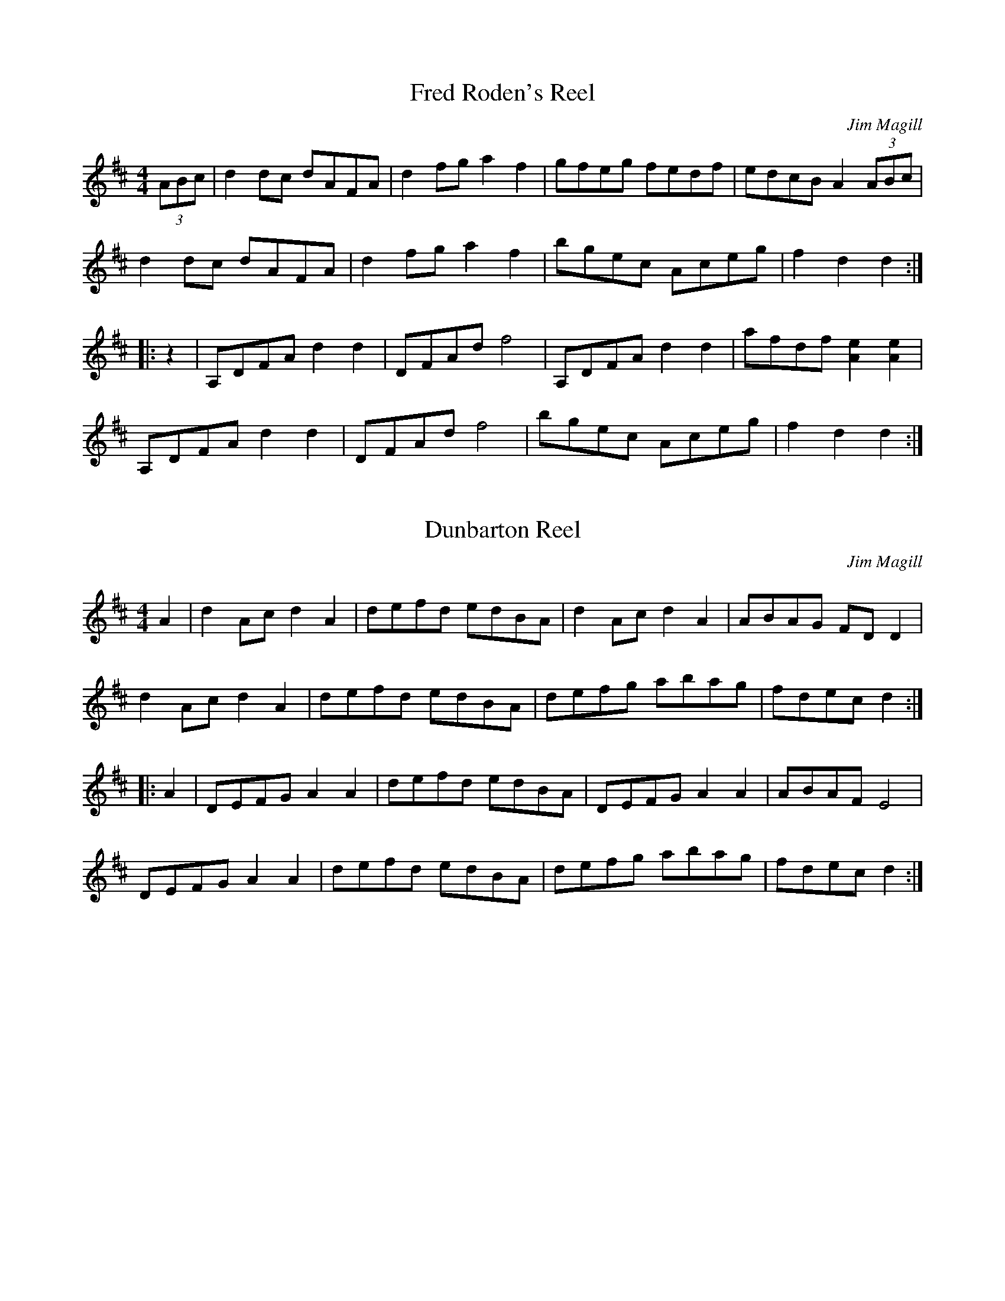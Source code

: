 X:1
T:Fred Roden's Reel
C:Jim Magill
R:reel
M:4/4
L:1/8
Z:abc by Bruce Osborne - bosborne@kos.net
K:D
(3ABc|d2dc dAFA|d2fg a2f2|gfeg fedf|edcB A2(3ABc|
d2dc dAFA|d2fg a2f2|bgec Aceg|f2d2 d2:|
|:z2|A,DFA d2d2|DFAd f4|A,DFA d2d2|afdf [A2e2][A2e2]|
A,DFA d2d2|DFAd f4|bgec Aceg|f2d2 d2:|

X:2
T:Dunbarton Reel
C:Jim Magill
R:reel
M:4/4
L:1/8
Z:abc by Bruce Osborne - bosborne@kos.net
K:D
A2|d2Ac d2A2|defd edBA|d2Ac d2A2|ABAG FDD2|
d2Ac d2A2|defd edBA|defg abag|fdec d2:|
|:A2|DEFG A2A2|defd edBA|DEFG A2A2|ABAF E4|
DEFG A2A2|defd edBA|defg abag|fdec d2:|

X:3
T:Fiddle and Foot
C:Jim Magill
R:reel
M:4/4
L:1/8
Z:abc by Bruce Osborne - bosborne@kos.net
K:A
z2|a2e2 cdeg|a2e2 c4|a2e2 ABcd|c2B2 B2g2|
a2e2 cdeg|a2e2 c4|d2B2 GABd|c2A2 A2:|
|:z2|A2c2 e_e=ef|e2d2 d4|B2d2 g2fg|f2e2 e4|
A2c2 e_e=ef|e2d2 d4|B2d2 g2fg|b2a2 a2:|

X:4
T:Fiddle Heads
C:Jim Magill
M:4/4
R:reel
L:1/8
Z:abc by Bruce Osborne - bosborne@kos.net
K:A
A2|[E3A3][EA] [E2A2][E2A2]|cAce a2e2|a2e2 aecA|dcBA G2E2|
[E3A3][EA] [E2A2][E2A2]|cAce a2e2|E2GA Bcde|c2A2 A2:|
|:(3efg|a3a a2fg|a2e2 c2A2|[c3e3][ce] [c2e2][c2e2]|[ce][Be][Be][Be] [B2e2]e2|
a3a a2fg|a2e2 c2A2|E2GA Bcde|c2A2 A2:|

X:5
T:Fiddler's Pet
C:Jim Magill
M:6/8
R:jig
L:1/8
Z:abc by Bruce Osborne - bosborne@kos.net
K:G
d|gdB GBd|gdB G2B|c2A F2A|GBe d3|
gdB GBd|gdB G2B|c2A F2A|DEF G2:|
|:D|G2B AFD|GBe d3|gdB GAB|c2A F2D|
G2B AFD|GBe d3|gdB GAB|cAF G2:|



X:6
T:Chateauguay Reel
C:Jim Magill
R:reel
M:4/4
L:1/8
Z:abc by Bruce Osborne - bosborne@kos.net
K:G
ga|b2bg a2af|gbge d2g2|fdAB cBce|dBGA B2ga|
b2bg a2af|gbge d2g2|fdAB cdef|gagf g2:|
|:z2|G2GB d2g2|efge d2g2|fdAB cBce|dBGA B2BA|
G2GB d2g2|efge d2g2|fdAB cdef|gagf g2:|

X:7
T:Gateman's Reel
C:Jim Magill
R:reel
M:4/4
L:1/8
Z:abc by Bruce Osborne - bosborne@kos.net
K:D
A2|f3g f2e2|d2A2 A2ga|b2g2 ecAc|d2c2 B2A2|
f3g f2e2|d2A2 A2ga|bgec A2c2|d4 d2:|
K:A
|:e2|a2ga fece|a2ga f2e2|Aceg aecA|d2B2 B2g2|
a2ga fece|a2ga f2e2|a3g a2ed|c2A2 A2:|

X:8
T:Jim Magill's Theme
C:Jim Magill
R:reel
M:4/4
L:1/8
Z:abc by Bruce Osborne - bosborne@kos.net
K:D
f4 f3f|a2d2 d3d|e2d2 d2B2|A6AA|
A2d2 c2d2|e6f2|e2d2 e2f2|e4 a2A2|
f4 f3f|a2d2 d3d|e2d2 d2B2|A6de|
f2a2 f2d2|f2a2 f2d2|e2g2 ABc2|d4 d2z2:|
|:f2a2 a3a|f2a2 a3a|g2b2 b3g|b6b2|
f2a2 a3a|f2a2 a3a|b3a b3a|b4 a2g2|
f4 f3f|a2d2 d3d|e2d2 d2B2|A6de|
f2a2 f2d2|f2a2 f2d2|e2g2 ABc2|d4 d2z2:|

X:9
T:Jackpot Breakdown
C:Jim Magill
R:reel
M:4/4
L:1/8
Z:abc by Bruce Osborne - bosborne@kos.net
K:A
(3efg|a2ed cAA2|cAce a2Bc|d2B2 BcBA|GABc d2(3efg|
a2ed cAA2|cAce a2Bc|d2BA GABd|c2A2 A2:|
|:z2|EAce a2e2|cded c2A2|EAce aecA|d2B2 B4|
EAce a2e2|cded c2A2|d2BA GABd|c2A2 A2:|

X:10
T:Jim Magill's Breakdown
C:Jim Magill
R:reel
M:4/4
L:1/8
Z:abc by Bruce Osborne - bosborne@kos.net
K:D
A2|(3fgf ed BcdB|AFBF AFBF|DFAd fagf|edcd [A2e2]A2|
(3fgf ed BcdB|AFBF AFBF|DFAd (3fgf ed|cABc d2:|
|:A2|DDAD DBDD|dDDD B2A2|A,CEG F2E2|afdf [A2e2][A2e2]|
DDAD DBDD|dDDD B2A2|aafa ggeg|fdec d2:|

X:11
T:Jimmy's Favorite Jig
C:Jim Magill
R:jig
M:6/8
L:1/8
Z:abc by Bruce Osborne - bosborne@kos.net
K:G
d|gbg gdB|G2G GAB|cdc cBA|E3 E2A|
f2f fed|faf f2e|ded ded|B3 B2d|
gbg gdB|G2G GAB|cdc cBA|E3 E2A|
f2f fed|faf f2e|ded def|g3 g2:|
|:D|G2G GDB,|GDB, GDB,|G2G GAB|c3 c2A|
F2F FED|FED FED|FGA cBA|G3 G2:|

X:12
T:Little Black Hen
C:Jim Magill
R:reel
M:4/4
L:1/8
Z:abc by Bruce Osborne - bosborne@kos.net
K:C
ef|g^fga g^fga|g2e2 c2Bc|d2G2 A2B2|cBcd e2ef|
g^fga g^fga|g2e2 c2Bc|d2G2 A2B2|c3c c2:|
K:G
|:Bc|dedc Bdef|g2B2 d2dB|A2AB c2BA|GABc d2Bc|
dedc Bdef|g2B2 d2dB|A2AB cdef|gagf g2:|

X:13
T:Southern Breakdown
C:Jim Magill
R:reel
M:4/4
L:1/8
Z:abc by Bruce Osborne - bosborne@kos.net
K:C
e2|g2ge g2ge|gbag e2e2|[c2e2][ce][Ae] [c2e2][ce][Ae]|cedc A2A2|
g2ge g2ge|gbag e2e2|d^cde ^fde^f|g2f2 e2d2|
g2ge g2ge|gbag e2e2|[c2e2][ce][Ae] [c2e2][ce][Ae]|cedc A2A2|
G^FGA cBcd|edef g2e2|d2d2 dcd2|c4 c2:|
|:z2|G2cc A2cc|G2cc A2c2|G^FGA cBcd|edd2 d4|
G2cc A2cc|G2cc A2c2|G^FGA cBcd|ecd2 c2:|

X:14
T:Parry Sound Reel
C:Jim Magill
R:reel
M:2/4
L:1/16
Z:abc by Bruce Osborne - bosborne@kos.net
K:G
Bc|d2b2 a2g2|d6 (3cBA|G2B2 d2f2|a4 e4|
e2c'2 c'2e2|f6e2|dedc B2_B2|B4 B2c2|
d2b2 a2g2|d6 (3cBA|G2B2 d2f2|a4 e4|
e2c'2 c'2e2|f6e2|dedc A2B2|G4 G2:|
|:Bc|d2G2 B2Bc|d2G2 B2G2|FGAB c2Bc|ed^ce d=cB=c|
d2G2 B2Bc|d2G2 B2G2|FGAB cAFA|G2B2 G2:|

X:15
T:Saskatoon Breakdown
C:Jim Magill
R:reel
M:4/4
L:1/8
Z:abc by Bruce Osborne - bosborne@kos.net
K:A
g2|agfg a2e2|cded c2A2|aece aecA|d2B2 B2g2|
agfg a2e2|cded c2A2|ABcd efed|c2A2 A2:|
|:cd|efed cAce|a2e2 e2fg|a2e2 EAce|d2B2 B2cd|
efed cAce|a2e2 e2fg|a2A2 efed|c2A2 A2:|

